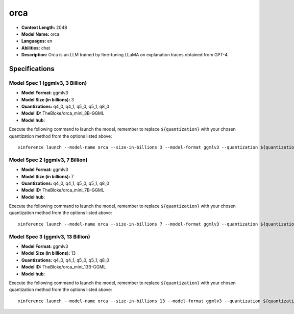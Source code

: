.. _models_llm_orca:

========================================
orca
========================================

- **Context Length:** 2048
- **Model Name:** orca
- **Languages:** en
- **Abilities:** chat
- **Description:** Orca is an LLM trained by fine-tuning LLaMA on explanation traces obtained from GPT-4.

Specifications
^^^^^^^^^^^^^^


Model Spec 1 (ggmlv3, 3 Billion)
++++++++++++++++++++++++++++++++++++++++

- **Model Format:** ggmlv3
- **Model Size (in billions):** 3
- **Quantizations:** q4_0, q4_1, q5_0, q5_1, q8_0
- **Model ID:** TheBloke/orca_mini_3B-GGML
- **Model hub**: 

Execute the following command to launch the model, remember to replace ``${quantization}`` with your
chosen quantization method from the options listed above::

   xinference launch --model-name orca --size-in-billions 3 --model-format ggmlv3 --quantization ${quantization}


Model Spec 2 (ggmlv3, 7 Billion)
++++++++++++++++++++++++++++++++++++++++

- **Model Format:** ggmlv3
- **Model Size (in billions):** 7
- **Quantizations:** q4_0, q4_1, q5_0, q5_1, q8_0
- **Model ID:** TheBloke/orca_mini_7B-GGML
- **Model hub**: 

Execute the following command to launch the model, remember to replace ``${quantization}`` with your
chosen quantization method from the options listed above::

   xinference launch --model-name orca --size-in-billions 7 --model-format ggmlv3 --quantization ${quantization}


Model Spec 3 (ggmlv3, 13 Billion)
++++++++++++++++++++++++++++++++++++++++

- **Model Format:** ggmlv3
- **Model Size (in billions):** 13
- **Quantizations:** q4_0, q4_1, q5_0, q5_1, q8_0
- **Model ID:** TheBloke/orca_mini_13B-GGML
- **Model hub**: 

Execute the following command to launch the model, remember to replace ``${quantization}`` with your
chosen quantization method from the options listed above::

   xinference launch --model-name orca --size-in-billions 13 --model-format ggmlv3 --quantization ${quantization}

